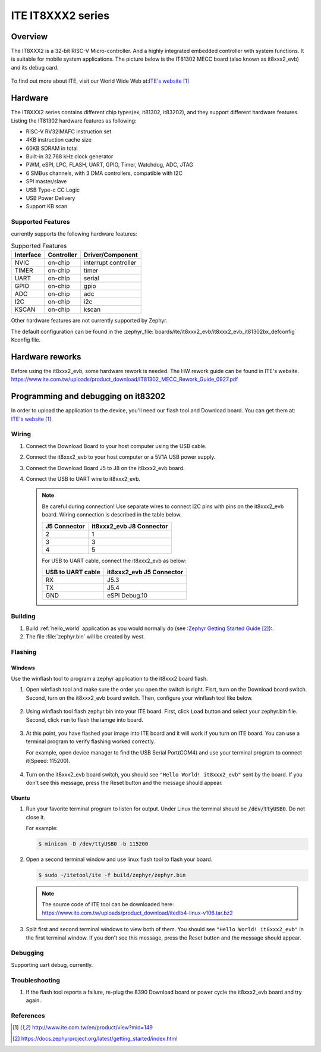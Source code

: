 .. _it8xxx2_evb:

ITE IT8XXX2 series
######################

Overview
********

The IT8XXX2 is a 32-bit RISC-V Micro-controller.
And a highly integrated embedded controller with system functions.
It is suitable for mobile system applications. The picture below is
the IT81302 MECC board (also known as it8xxx2_evb) and its debug card.

.. figure:: it8xxx2_evb_and_debug_card.jpg
     :align: center
     :alt: IT81302 EVB

To find out more about ITE, visit our World Wide Web at:`ITE's website`_

Hardware
********
The IT8XXX2 series contains different chip types(ex, it81302, it83202),
and they support different hardware features.
Listing the IT81302 hardware features as following:

- RISC-V RV32IMAFC instruction set
- 4KB instruction cache size
- 60KB SDRAM in total
- Built-in 32.768 kHz clock generator
- PWM, eSPI, LPC, FLASH, UART, GPIO, Timer, Watchdog, ADC, JTAG
- 6 SMBus channels, with 3 DMA controllers, compatible with I2C
- SPI master/slave
- USB Type-c CC Logic
- USB Power Delivery
- Support KB scan


Supported Features
==================
currently supports the following hardware features:

.. list-table:: Supported Features
   :header-rows: 1
   :widths: auto

   * - Interface
     - Controller
     - Driver/Component
   * - NVIC
     - on-chip
     - interrupt controller
   * - TIMER
     - on-chip
     - timer
   * - UART
     - on-chip
     - serial
   * - GPIO
     - on-chip
     - gpio
   * - ADC
     - on-chip
     - adc
   * - I2C
     - on-chip
     - i2c
   * - KSCAN
     - on-chip
     - kscan


Other hardware features are not currently supported by Zephyr.

The default configuration can be found in the
:zephyr_file:`boards/ite/it8xxx2_evb/it8xxx2_evb_it81302bx_defconfig` Kconfig file.

Hardware reworks
****************

Before using the it8xxx2_evb, some hardware rework is needed. The HW rework
guide can be found in ITE's website.
https://www.ite.com.tw/uploads/product_download/IT81302_MECC_Rework_Guide_0927.pdf

Programming and debugging on it83202
************************************

In order to upload the application to the device,
you'll need our flash tool and Download board.
You can get them at: `ITE's website`_.

Wiring
=======
#. Connect the Download Board to your host computer using the USB cable.

#. Connect the it8xxx2_evb to your host computer or a 5V1A USB power supply.

#. Connect the Download Board J5 to J8 on the it8xxx2_evb board.

#. Connect the USB to UART wire to it8xxx2_evb.

   .. image:: it8xxx2_evb_wiring.jpg
        :align: center
        :alt: it8xxx2_evb wiring

   .. note:: Be careful during connection!
    Use separate wires to connect I2C pins with pins on the it8xxx2_evb board.
    Wiring connection is described in the table below.

    +-------------+---------------+
    |   J5        | it8xxx2_evb   |
    |   Connector | J8 Connector  |
    +=============+===============+
    |      2      |       1       |
    +-------------+---------------+
    |      3      |       3       |
    +-------------+---------------+
    |      4      |       5       |
    +-------------+---------------+

    For USB to UART cable, connect the it8xxx2_evb as below:

    +-------------+---------------+
    | USB to UART | it8xxx2_evb   |
    | cable       | J5 Connector  |
    +=============+===============+
    |     RX      |     J5.3      |
    +-------------+---------------+
    |     TX      |     J5.4      |
    +-------------+---------------+
    |     GND     | eSPI Debug.10 |
    +-------------+---------------+

Building
========

#. Build :ref:`hello_world` application as you would normally do
   (see :`Zephyr Getting Started Guide`_):.

   .. zephyr-app-commands::
      :board: it8xxx2_evb
      :zephyr-app: samples/hello_world
      :goals: build

#. The file :file:`zephyr.bin` will be created by west.

Flashing
========

Windows
--------

Use the winflash tool to program a zephyr application
to the it8xxx2 board flash.

#. Open winflash tool and make sure the order you open the switch is right.
   Fisrt, turn on the Download board switch.
   Second, turn on the it8xxx2_evb board switch.
   Then, configure your winflash tool like below.

    .. figure:: WinFlashTool_P2.jpg
          :align: center

    .. figure:: WinFlashTool_P4.jpg

#. Using winflash tool flash zephyr.bin into your ITE board.
   First, click ``Load`` button and select your zephyr.bin file.
   Second, click ``run`` to flash the iamge into board.

    .. figure:: WinFlashTool_P3.jpg
          :align: center

#. At this point, you have flashed your image into ITE board and
   it will work if you turn on ITE board. You can use a terminal program
   to verify flashing worked correctly.

   For example, open device manager to find the USB Serial Port(COM4) and use your
   terminal program to connect it(Speed: 115200).

    .. figure:: WinFlashTool_P1.jpg
          :align: center

#. Turn on the it8xxx2_evb board switch, you should see ``"Hello World! it8xxx2_evb"``
   sent by the board. If you don't see this message, press the Reset button and the
   message should appear.

Ubuntu
--------

#. Run your favorite terminal program to listen for output.
   Under Linux the terminal should be :code:`/dev/ttyUSB0`. Do not close it.

   For example:

   .. code-block:: console

      $ minicom -D /dev/ttyUSB0 -b 115200

#. Open a second terminal window and use linux flash tool to flash your board.

   .. code-block:: console

      $ sudo ~/itetool/ite -f build/zephyr/zephyr.bin

   .. note:: The source code of ITE tool can be downloaded here:
    https://www.ite.com.tw/uploads/product_download/itedlb4-linux-v106.tar.bz2

#. Split first and second terminal windows to view both of them.
   You should see ``"Hello World! it8xxx2_evb"`` in the first terminal window.
   If you don't see this message, press the Reset button and the message should appear.

Debugging
=========

Supporting uart debug, currently.

Troubleshooting
===============

#. If the flash tool reports a failure, re-plug the 8390 Download board or
   power cycle the it8xxx2_evb board and try again.

References
==========

.. target-notes::

.. _ITE's website: http://www.ite.com.tw/en/product/view?mid=149
.. _Zephyr Getting Started Guide: https://docs.zephyrproject.org/latest/getting_started/index.html
